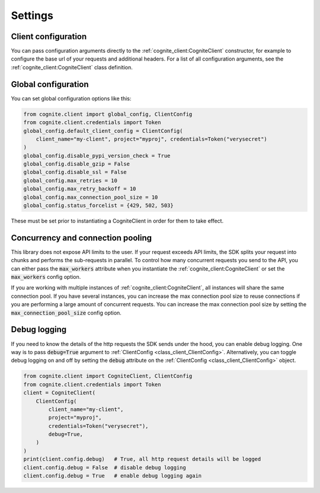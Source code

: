 Settings
========
Client configuration
--------------------
You can pass configuration arguments directly to the :ref:`cognite_client:CogniteClient` constructor, for example
to configure the base url of your requests and additional headers. For a list of all configuration arguments,
see the :ref:`cognite_client:CogniteClient` class definition.

Global configuration
--------------------
You can set global configuration options like this:

.. code:: python

    from cognite.client import global_config, ClientConfig
    from cognite.client.credentials import Token
    global_config.default_client_config = ClientConfig(
        client_name="my-client", project="myproj", credentials=Token("verysecret")
    )
    global_config.disable_pypi_version_check = True
    global_config.disable_gzip = False
    global_config.disable_ssl = False
    global_config.max_retries = 10
    global_config.max_retry_backoff = 10
    global_config.max_connection_pool_size = 10
    global_config.status_forcelist = {429, 502, 503}

These must be set prior to instantiating a CogniteClient in order for them to take effect.

Concurrency and connection pooling
----------------------------------
This library does not expose API limits to the user. If your request exceeds API limits, the SDK splits your
request into chunks and performs the sub-requests in parallel. To control how many concurrent requests you send
to the API, you can either pass the :code:`max_workers` attribute when you instantiate the :ref:`cognite_client:CogniteClient` or set the :code:`max_workers` config option.

If you are working with multiple instances of :ref:`cognite_client:CogniteClient`, all instances will share the same connection pool.
If you have several instances, you can increase the max connection pool size to reuse connections if you are performing a large amount of concurrent requests.
You can increase the max connection pool size by setting the :code:`max_connection_pool_size` config option.

Debug logging
-------------
If you need to know the details of the http requests the SDK sends under the hood, you can enable debug logging. One way
is to pass :code:`debug=True` argument to :ref:`ClientConfig <class_client_ClientConfig>`. Alternatively, you can toggle debug
logging on and off by setting the :code:`debug` attribute on the :ref:`ClientConfig <class_client_ClientConfig>` object.

.. code:: python

    from cognite.client import CogniteClient, ClientConfig
    from cognite.client.credentials import Token
    client = CogniteClient(
        ClientConfig(
            client_name="my-client",
            project="myproj",
            credentials=Token("verysecret"),
            debug=True,
        )
    )
    print(client.config.debug)   # True, all http request details will be logged
    client.config.debug = False  # disable debug logging
    client.config.debug = True   # enable debug logging again
